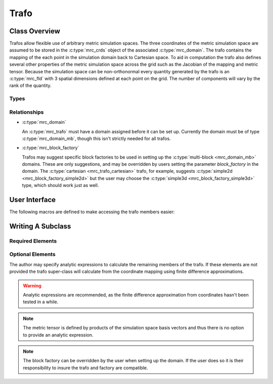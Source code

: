 ===================
Trafo
===================

Class Overview
==============

Trafos allow flexible use of arbitrary metric simulation spaces.
The three coordinates of the metric simulation space are assumed to be stored in the
:c:type:`mrc_crds` object of the associated :c:type:`mrc_domain`. The
trafo contains the mapping of the each point in the simulation domain
back to Cartesian space. To aid in computation the trafo also defines
several other properties of the metric simulation space across the
grid such as the Jacobian of the mapping and metric tensor. Because
the simulation space can be non-orthonormal every quantity generated by the trafo is an 
:c:type:`mrc_fld` with 3 spatial dimensions defined at each point on
the grid. The number of components will vary by the rank of the quantity.



Types
-----

.. c:type:: mrc_trafo_cartesian

  *Name*: "cartesian"

  *Simulation Coordinates*: :math:`x, y, z`

  *Mapping*
  
     * :math:`x = x`
     
     * :math:`y = y`
      
     * :math:`z = z`
  
  *Block Factory*: :c:type:`"simple2d" <mrc_block_factory_simple2d>`

    .. note:: This should also be compatible with the :c:type:`"simple3d" <mrc_block_factory_simple3d>`
		 factory, but it hasn't been tested in a while.

.. c:type:: mrc_trafo_cylindrical

  *Name*: "cylindrical"

  *Simulation Coordinates*: :math:`r, \theta, z`

  *Mapping*
  
     * :math:`x = r \cos (\theta)`
     
     * :math:`y = r \sin (\theta)`
      
     * :math:`z = z`

  *Block Factory*: "cylindrical"


Relationships
-------------
* :c:type:`mrc_domain` 

  An :c:type:`mrc_trafo` must have a domain assigned before it can be
  set up. Currently the domain must be of type
  :c:type:`mrc_domain_mb`, though this isn't strictly needed for all
  trafos.

* :c:type:`mrc_block_factory`

  Trafos may suggest specific block factories to be used in setting up
  the :c:type:`multi-block <mrc_domain_mb>` domains. These are only
  suggestions, and may be overridden by users setting the parameter
  `block_factory` in the domain. The :c:type:`cartesian
  <mrc_trafo_cartesian>` trafo, for example, suggests
  :c:type:`simple2d <mrc_block_factory_simple2d>` but the user may
  choose the :c:type:`simple3d <mrc_block_factory_simple3d>` type,
  which should work just as well.

User Interface
====================

.. c:type:: struct mrc_trafo

   Defines a metric coordinate space.
   
   :parameter param_obj domain: 
      The domain on which this trafo lives.

   :members:

     .. c:member:: param_obj cc0

        Scalar field: 3 spatial + 1 patch dimensions containing the 
        Cartesian :math:`x` component on the grid. [1 Comp. :c:type:`mrc_fld*`] 
      
     .. c:member:: param_obj cc1

        Scalar field: 3 spatial + 1 patch dimensions containing the
        Cartesian :math:`y` component on the grid. [1 Comp. :c:type:`mrc_fld*`] 

     .. c:member:: param_obj cc2

        Scalar field: 3 spatial + 1 patch dimensions containing the
        Cartesian :math:`z` component on the grid. [1 Comp. :c:type:`mrc_fld*`] 

     .. c:member:: param_obj jac

        Scalar field: 3 spatial + 1 patch dimensions containing the
        discretized Jacobian of the transformation from Cartesian
	space. [1 Comp. :c:type:`mrc_fld*`] 

     .. c:member:: param_obj eu

        Compound of 3 vector fields (9 components total): 3 spatial + 1 patch dimensions containing
        the simulation space normal basis vectors. [9 Comp. :c:type:`mrc_fld*`] 

     .. c:member:: param_obj el

        Compound of 3 vector fields (9 components total): 3 spatial + 1 patch dimensions containing
        the simulation space tangential basis vectors. [9 Comp. :c:type:`mrc_fld*`] 

     .. c::member:: param_obj guu

        Rank 2 tensor field: 3 spatial + 1 patch dimensions containing
        an upper index version of the metric tensor. [27 Comp. :c:type:`mrc_fld*`] 

     .. c:member:: param_obj gll

        Rank 2 tensor field: 3 spatial + 1 patch dimensions containing
        a lower index version of the metric tensor. [27 Comp. :c:type:`mrc_fld*`] 

     .. c:member:: param_obj gam

        3 index (27 component) field: 3 spatial + 1 patch dimensions containing
        the Christoffel symbol of the second kind across the grid. [27 Comp. :c:type:`mrc_fld*`] 


The following macros are defined to make accessing the trafo members
easier:

.. c:function:: double TRAFO_CRD0(struct mrc_trafo *trafo, int j0, int j1, int j2, int patch)

   :return: :math:`x` at :math:`(j_{0}, j_{1}, j_{2})`

.. c:function:: double TRAFO_CRD1(struct mrc_trafo *trafo, int j0, int j1, int j2, int patch)

   :return: :math:`y` at :math:`(j_{0}, j_{1}, j_{2})`

.. c:function:: double TRAFO_CRD2(struct mrc_trafo *trafo, int j0, int j1, int j2, int patch)

   :return: :math:`z` at :math:`(j_{0}, j_{1}, j_{2})`

.. c:function:: double TRAFO_JAC(struct mrc_trafo *trafo, int j0, int j1, int j2, int patch)

   :return: :math:`J` at :math:`(j_{0}, j_{1}, j_{2})`

.. c:function:: double TRAFO_EU(struct mrc_trafo *trafo, int i, int j, int j0, int j1, int j2, int patch)

   :return: :math:`\vec{i}^{j}` at :math:`(j_{0}, j_{1}, j_{2})`

.. c:function:: double TRAFO_EL(struct mrc_trafo *trafo, int i, int j, int j0, int j1, int j2, int patch)

   :return: :math:`\underline{i}_{j}` at :math:`(j_{0}, j_{1}, j_{2})`

.. c:function:: double TRAFO_GUU(struct mrc_trafo *trafo, int i, int j, int j0, int j1, int j2, int patch)

   :return: :math:`g^{ij}` at :math:`(j_{0}, j_{1}, j_{2})`

.. c:function:: double TRAFO_GLL(struct mrc_trafo *trafo, int i, int j, int j0, int j1, int j2, int patch)

   :return: :math:`g_{ij}` at :math:`(j_{0}, j_{1}, j_{2})`

.. c:function:: double TRAFO_GAM(struct mrc_trafo *trafo, int i, int j, int k, int j0, int j1, int j2, int patch)

   :return: :math:`\Gamma^{i}_{jk}` at :math:`(j_{0}, j_{1}, j_{2})`


Writing A Subclass
========================

Required Elements
-----------------

.. c:function:: void calcCRD(struct mrc_trafo *trafo, int block, const double xi[3], double xx[3])

   Maps the simulation coordinates (in the metric space) to Cartesian coordinates.

   :param struct mrc_trafo* trafo: This trafo.

   :param int block: 
      Which block we are setting up. Trafos can have different mappings on each block of a domain.
      The author is responsible for ensuring the mappings are smooth across block boundaries.

   :param const double xi[3]: The simulation coordinates at a grid point.
			      
   :param double xx[3]: The returned Cartesian coordinates of the grid point as calculated by
			this function.

Optional Elements
-----------------

The author may specify analytic expressions to calculate the remaining
members of the trafo. If these elements are not provided the trafo
super-class will calculate from the coordinate mapping using
finite difference approximations.

.. warning:: Analytic expressions are recommended, as the finite difference
	     approximation from coordinates hasn't been tested in a while.

.. note:: The metric tensor is defined by products of the simulation
	  space basis vectors and thus there is no option to provide
	  an analytic expression.

.. c:function:: void calcJAC(struct mrc_trafo *trafo, int block, const double xi[3], double *pJ)

   Calculates the Jacobian of the mapping from Cartesian to simulation
   space.

   :param struct mrc_trafo* trafo: This trafo.

   :param int block:
      Which block we are setting up. Trafos can have different mappings on each block of a domain.
      The author is responsible for ensuring the mappings are smooth across block boundaries.

   :param const double xi[3]: The simulation coordinates at a grid
			      point.

   :param double* pJ: The output pointer for the Jacobian calculated
		      at the grid point.


.. c:function:: void calcEU(struct mrc_trafo *trafo, int block, const double xi[3], int d, double eu[3])

   Calculates the normal basis vectors of the simulation space.

   :param struct mrc_trafo* trafo: This trafo.

   :param int block:
      Which block we are setting up. Trafos can have different mappings on each block of a domain.
      The author is responsible for ensuring the mappings are smooth across block boundaries.

   :param const double xi[3]: The simulation coordinates at a grid
			      point.

   :param int d: Which basis vector to calculate (numbered 0-3
		 corresponding to coordinate numbers)

   :param double eu[3]: The normal basis vector calculated by this function.

.. c:function:: void calcEL(struct mrc_trafo *trafo, int block, const double xi[3], int d, double el[3])

   Calculates the tangential basis vectors of the simulation space.

   :param struct mrc_trafo* trafo: This trafo.

   :param int block:
      Which block we are setting up. Trafos can have different mappings on each block of a domain.
      The author is responsible for ensuring the mappings are smooth across block boundaries.

   :param const double xi[3]: The simulation coordinates at a grid
			      point.

   :param int d: Which basis vector to calculate (numbered 0-3
		 corresponding to coordinate numbers)

   :param double el[3]: The tangential basis vector calculated by this function.

.. c:function:: void calcGAM(struct mrc_trafo *trafo, int block, const double xi[3], int i, int k, int l, double *pGam)

   Calculates the Christoffel symbols of the second kind across the simulation space.

   :param struct mrc_trafo* trafo: This trafo.

   :param int block:
      Which block we are setting up. Trafos can have different mappings on each block of a domain.
      The author is responsible for ensuring the mappings are smooth across block boundaries.

   :param const double xi[3]: The simulation coordinates at a grid
			      point.

   :param int i,k,l: Indices :math:`\Gamma^{i}_{kl}`

   :param double* pGam: Output pointer for the given symbol at the grid point.

.. c:member:: char* _block_factory:
   
   The type of the :c:type:`mrc_block_factory` recommended by this
   trafo. If a block factory is *not* set here and the domain is of
   type :c:type:`mrc_domain_mb <"mb">` a block factory must be set in
   the domain before it can be setup.


.. note:: The block factory can be overridden by the user when setting up the
   domain. If the user does so it is their responsibility to insure the trafo and factory are compatible.

